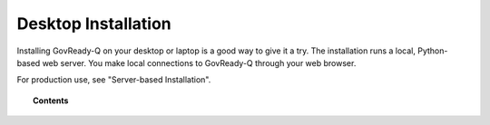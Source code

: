 .. Copyright (C) 2020 GovReady PBC

.. _desktop-installation:

Desktop Installation
====================

.. meta::
  :description: Installing GovReady-Q on your desktop or laptop is a good way to give it a try.

Installing GovReady-Q on your desktop or laptop is a good way to give it a try.  The installation runs a local, Python-based web server.  You make local connections to GovReady-Q through your web browser.

For production use, see "Server-based Installation".

.. topic:: Contents

   .. toctree::
      :maxdepth: 1

      windows
      macos
